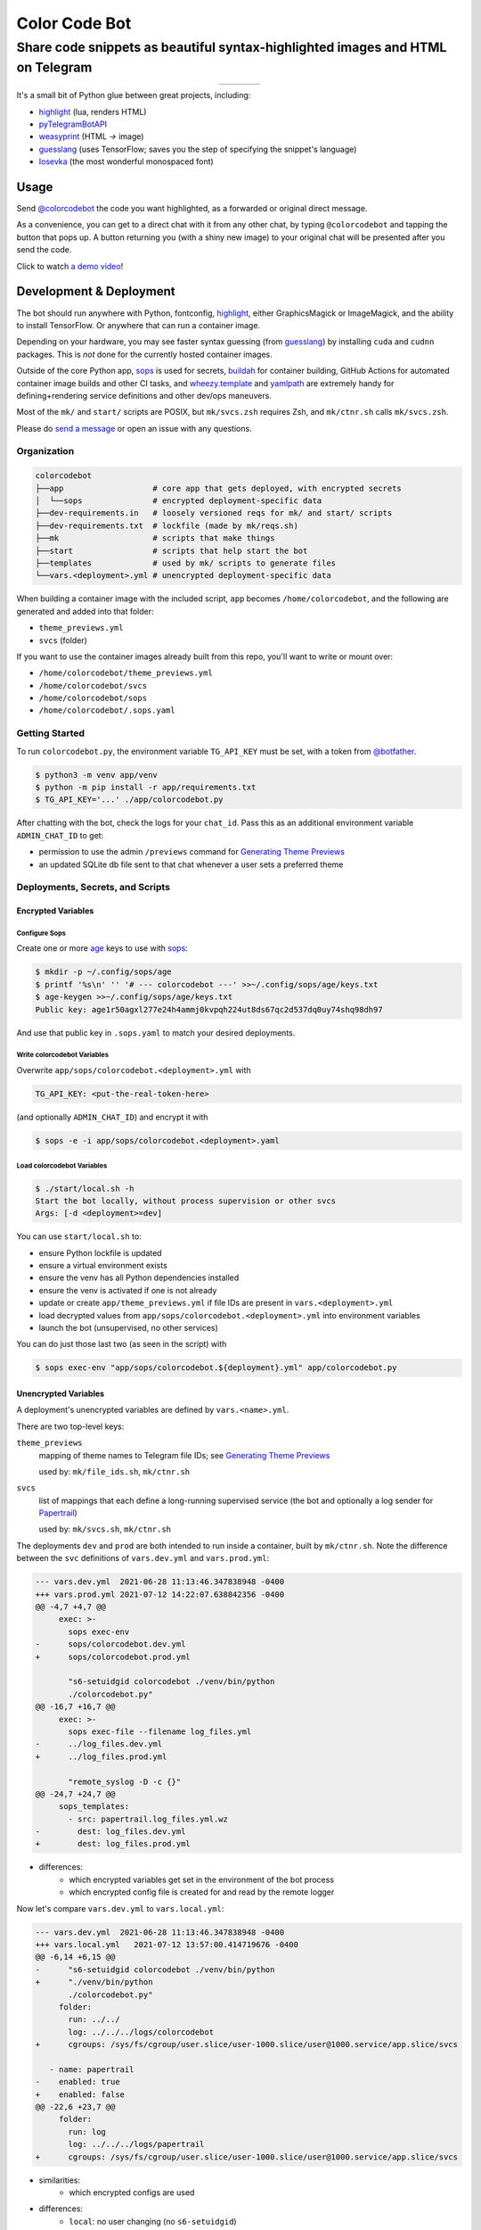 ==============
Color Code Bot
==============

Share code snippets as beautiful syntax-highlighted images and HTML on Telegram
===============================================================================

.. list-table::
   :widths: auto
   :align: center

   * - |telegram|
     - |quay|
     - |actions-ctnr|
     - |actions-reqs|

It's a small bit of Python glue between great projects, including:

- highlight_ (lua, renders HTML)
- pyTelegramBotAPI_
- weasyprint_ (HTML `->` image)
- guesslang_ (uses TensorFlow; saves you the step of specifying the snippet's language)
- Iosevka_ (the most wonderful monospaced font)

.. image:: https://user-images.githubusercontent.com/1787385/124971355-13fa0280-dff7-11eb-901c-73c5347a4e03.png
   :alt: Screenshot of the bot in action
   :align: right

Usage
-----

Send `@colorcodebot`_ the code you want highlighted,
as a forwarded or original direct message.

As a convenience, you can get to a direct chat with it from any other chat,
by typing ``@colorcodebot`` and tapping the button that pops up.
A button returning you (with a shiny new image)
to your original chat will be presented after you send the code.

Click to watch `a demo video`_!

Development & Deployment
------------------------

The bot should run anywhere with Python, fontconfig, highlight_,
either GraphicsMagick or ImageMagick, and the ability to install TensorFlow.
Or anywhere that can run a container image.

Depending on your hardware, you may see faster syntax guessing (from guesslang_)
by installing ``cuda`` and ``cudnn`` packages.
This is *not* done for the currently hosted container images.

Outside of the core Python app,
sops_ is used for secrets,
buildah_ for container building,
GitHub Actions for automated container image builds and other CI tasks,
and `wheezy.template`_ and yamlpath_ are extremely handy for
defining+rendering service definitions and other dev/ops maneuvers.

Most of the ``mk/`` and ``start/`` scripts are POSIX,
but ``mk/svcs.zsh`` requires Zsh,
and ``mk/ctnr.sh`` calls ``mk/svcs.zsh``.

Please do `send a message`_ or open an issue with any questions.

Organization
~~~~~~~~~~~~

.. code::

   colorcodebot
   ├──app                   # core app that gets deployed, with encrypted secrets
   │  └──sops               # encrypted deployment-specific data
   ├──dev-requirements.in   # loosely versioned reqs for mk/ and start/ scripts
   ├──dev-requirements.txt  # lockfile (made by mk/reqs.sh)
   ├──mk                    # scripts that make things
   ├──start                 # scripts that help start the bot
   ├──templates             # used by mk/ scripts to generate files
   └──vars.<deployment>.yml # unencrypted deployment-specific data

When building a container image with the included script,
``app`` becomes ``/home/colorcodebot``,
and the following are generated and added into that folder:

- ``theme_previews.yml``
- ``svcs`` (folder)

If you want to use the container images already built from this repo,
you'll want to write or mount over:

- ``/home/colorcodebot/theme_previews.yml``
- ``/home/colorcodebot/svcs``
- ``/home/colorcodebot/sops``
- ``/home/colorcodebot/.sops.yaml``

Getting Started
~~~~~~~~~~~~~~~

To run ``colorcodebot.py``, the environment variable ``TG_API_KEY`` must be set,
with a token from `@botfather`_.

.. code:: console

   $ python3 -m venv app/venv
   $ python -m pip install -r app/requirements.txt
   $ TG_API_KEY='...' ./app/colorcodebot.py

After chatting with the bot, check the logs for your ``chat_id``.
Pass this as an additional environment variable ``ADMIN_CHAT_ID`` to get:

- permission to use the admin ``/previews`` command for `Generating Theme Previews`_
- an updated SQLite db file sent to that chat whenever a user sets a preferred theme

Deployments, Secrets, and Scripts
~~~~~~~~~~~~~~~~~~~~~~~~~~~~~~~~~

Encrypted Variables
^^^^^^^^^^^^^^^^^^^

Configure Sops
""""""""""""""

Create one or more age_ keys to use with sops_:

.. code:: console

   $ mkdir -p ~/.config/sops/age
   $ printf '%s\n' '' '# --- colorcodebot ---' >>~/.config/sops/age/keys.txt
   $ age-keygen >>~/.config/sops/age/keys.txt
   Public key: age1r50agxl277e24h4ammj0kvpqh224ut8ds67qc2d537dq0uy74shq98dh97

And use that public key in ``.sops.yaml`` to match your desired deployments.

Write colorcodebot Variables
""""""""""""""""""""""""""""

Overwrite ``app/sops/colorcodebot.<deployment>.yml`` with

.. code:: yaml

   TG_API_KEY: <put-the-real-token-here>

(and optionally ``ADMIN_CHAT_ID``) and encrypt it with

.. code:: console

   $ sops -e -i app/sops/colorcodebot.<deployment>.yaml

.. You can set ``host`` and ``port`` in ``app/sops/papertrail.<deployment>.yml``
.. the same way, if using that service.

Load colorcodebot Variables
"""""""""""""""""""""""""""

.. code:: console

   $ ./start/local.sh -h
   Start the bot locally, without process supervision or other svcs
   Args: [-d <deployment>=dev]

You can use ``start/local.sh`` to:

- ensure Python lockfile is updated
- ensure a virtual environment exists
- ensure the venv has all Python dependencies installed
- ensure the venv is activated if one is not already
- update or create ``app/theme_previews.yml`` if file IDs are present in ``vars.<deployment>.yml``
- load decrypted values from ``app/sops/colorcodebot.<deployment>.yml`` into environment variables
- launch the bot (unsupervised, no other services)

You can do just those last two (as seen in the script) with

.. code:: console

   $ sops exec-env "app/sops/colorcodebot.${deployment}.yml" app/colorcodebot.py

Unencrypted Variables
^^^^^^^^^^^^^^^^^^^^^

A deployment's unencrypted variables are defined by ``vars.<name>.yml``.

There are two top-level keys:

``theme_previews``
  mapping of theme names to Telegram file IDs; see `Generating Theme Previews`_

  used by: ``mk/file_ids.sh``, ``mk/ctnr.sh``

``svcs``
  list of mappings that each define a long-running supervised service
  (the bot and optionally a log sender for Papertrail_)

  used by: ``mk/svcs.sh``, ``mk/ctnr.sh``

The deployments ``dev`` and ``prod`` are both intended to run inside a container,
built by ``mk/ctnr.sh``.
Note the difference between the ``svc`` definitions
of ``vars.dev.yml`` and ``vars.prod.yml``:

.. code:: diff

   --- vars.dev.yml  2021-06-28 11:13:46.347838948 -0400
   +++ vars.prod.yml 2021-07-12 14:22:07.638842356 -0400
   @@ -4,7 +4,7 @@
        exec: >-
          sops exec-env
   -      sops/colorcodebot.dev.yml
   +      sops/colorcodebot.prod.yml

          "s6-setuidgid colorcodebot ./venv/bin/python
          ./colorcodebot.py"
   @@ -16,7 +16,7 @@
        exec: >-
          sops exec-file --filename log_files.yml
   -      ../log_files.dev.yml
   +      ../log_files.prod.yml

          "remote_syslog -D -c {}"
   @@ -24,7 +24,7 @@
        sops_templates:
          - src: papertrail.log_files.yml.wz
   -        dest: log_files.dev.yml
   +        dest: log_files.prod.yml

- differences:
   + which encrypted variables get set in the environment of the bot process
   + which encrypted config file is created for and read by the remote logger

Now let's compare ``vars.dev.yml`` to ``vars.local.yml``:

.. code:: diff

   --- vars.dev.yml  2021-06-28 11:13:46.347838948 -0400
   +++ vars.local.yml   2021-07-12 13:57:00.414719676 -0400
   @@ -6,14 +6,15 @@
   -      "s6-setuidgid colorcodebot ./venv/bin/python
   +      "./venv/bin/python
          ./colorcodebot.py"
        folder:
          run: ../../
          log: ../../../logs/colorcodebot
   +      cgroups: /sys/fs/cgroup/user.slice/user-1000.slice/user@1000.service/app.slice/svcs

      - name: papertrail
   -    enabled: true
   +    enabled: false
   @@ -22,6 +23,7 @@
        folder:
          run: log
          log: ../../../logs/papertrail
   +      cgroups: /sys/fs/cgroup/user.slice/user-1000.slice/user@1000.service/app.slice/svcs

- similarities:
   + which encrypted configs are used
- differences:
   + ``local``: no user changing (no ``s6-setuidgid``)
   + ``local``: overrides the default cgroup path used by services with a systemd-flavored one
   + ``local``: disables optional Papertrail remote logging service

Modify one of these to your liking, or copy to ``vars.<name>.yml`` with your own deployment name, e.g.:

.. code:: console

   $ cp vars.local.yml "vars.$(hostname).yml"

Generating Theme Previews
~~~~~~~~~~~~~~~~~~~~~~~~~

highlight_ has *many* themes, so we picked a subset.

For the user to choose a theme, we need to generate preview images,
and save their file IDs.

Start by creating ``app/theme_previews.yml`` either manually or with ``./mk/file_ids.sh``

.. code:: console

   $ ./mk/file_ids.sh -h
   Generate theme_previews.yml, with data from vars.<deployment>.yml
   Args: [-d <deployment>=dev] [<dest>=app/theme_previews.yml]

For now the value of each entry can be garbage,
what's important is that the keys are the names of the themes you wish to offer.

Send the ``/previews`` command to the bot, and the file IDs you need
will show up in the log as preview images are generated and sent your way.

Enter those into ``vars.<deployment>.yml``,
then generate ``app/theme_previews.yml`` for local deployment with ``mk/file_ids.sh``,
which is automatically called by ``start/local.sh`` and ``mk/ctnr.sh``.


.. _@botfather: https://t.me/botfather
.. _a demo video: https://user-images.githubusercontent.com/1787385/123204250-ae9a0380-d485-11eb-981d-3302220aad58.mp4
.. _age: https://github.com/FiloSottile/age
.. _buildah: https://github.com/containers/buildah
.. _@colorcodebot: https://t.me/colorcodebot
.. _guesslang: https://github.com/yoeo/guesslang
.. _highlight: http://www.andre-simon.de/doku/highlight/highlight.html
.. _Iosevka: https://github.com/be5invis/Iosevka
.. _Papertrail: https://www.papertrail.com
.. _pyTelegramBotAPI: https://github.com/eternnoir/pyTelegramBotAPI
.. _send a message: https://t.me/andykluger
.. _sops: https://github.com/mozilla/sops
.. _weasyprint: https://weasyprint.org
.. _wheezy.template: https://github.com/akornatskyy/wheezy.template
.. _yamlpath: https://github.com/wwkimball/yamlpath


.. |actions-ctnr| image:: https://github.com/AndydeCleyre/colorcodebot/actions/workflows/ci.yml/badge.svg?branch=develop
   :alt: Automated Container Build Status
   :target: https://github.com/AndydeCleyre/colorcodebot/actions/workflows/ci.yml

.. |actions-reqs| image:: https://github.com/AndydeCleyre/colorcodebot/actions/workflows/reqs.yml/badge.svg?branch=develop
   :alt: Automated Python Requirements Bump Status
   :target: https://github.com/AndydeCleyre/colorcodebot/actions/workflows/reqs.yml

.. |quay| image:: https://img.shields.io/badge/Quay.io-andykluger%2Fcolorcodebot--prod--archlinux-green?logo=redhat
   :alt: Container Image Repository
   :target: https://quay.io/repository/andykluger/colorcodebot-prod-archlinux?tab=tags

.. |telegram| image:: https://img.shields.io/badge/Telegram-%40colorcodebot-blue?logo=telegram
   :alt: Telegram user @colorcodebot
   :target: https://t.me/colorcodebot
